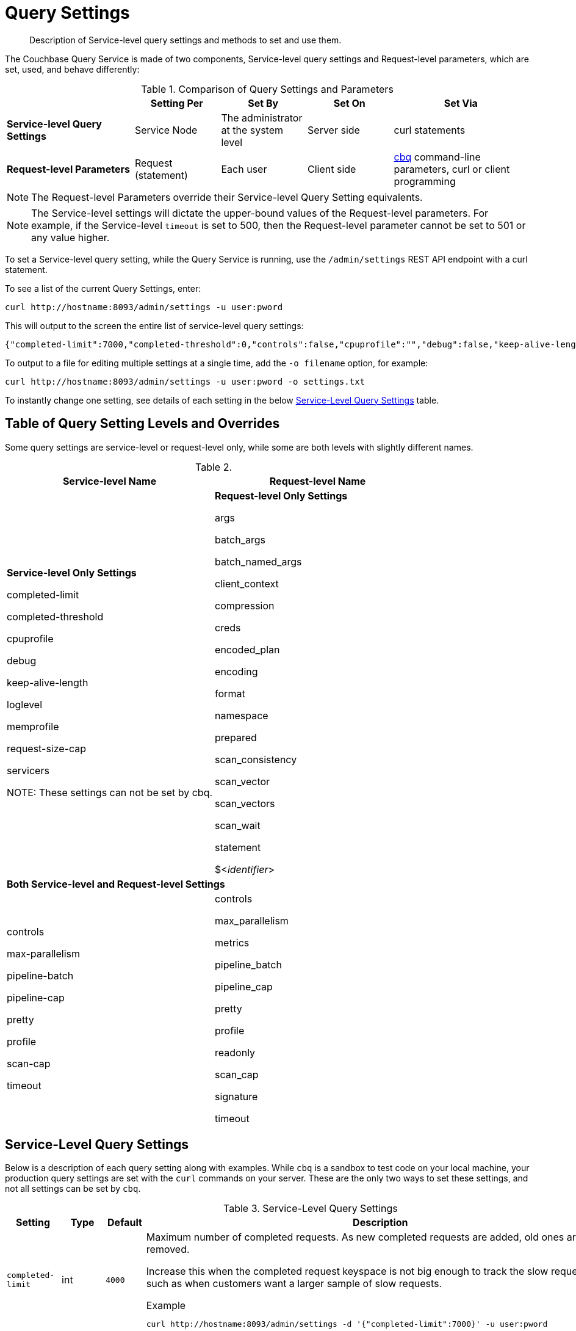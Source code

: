 = Query Settings

[abstract]
Description of Service-level query settings and methods to set and use them.

The Couchbase Query Service is made of two components, Service-level query settings and Request-level parameters, which are set, used, and behave differently:

.Comparison of Query Settings and Parameters
[cols="216,145,145,145,230"]
|===
| | Setting Per | Set By | Set On | Set Via

| *Service-level Query Settings*
| Service Node
| The administrator at the system level
| Server side
| curl statements

| *Request-level Parameters*
| Request (statement)
| Each user
| Client side
| xref:tools:cbq-shell.adoc[cbq] command-line parameters, curl or client programming
|===

NOTE: The Request-level Parameters override their Service-level Query Setting equivalents.

NOTE: The Service-level settings will dictate the upper-bound values of the Request-level parameters.
For example, if the Service-level `timeout` is set to 500, then the Request-level parameter cannot be set to 501 or any value higher.

To set a Service-level query setting, while the Query Service is running, use the `/admin/settings` REST API endpoint with a curl statement.

To see a list of the current Query Settings, enter:

----
curl http://hostname:8093/admin/settings -u user:pword
----

This will output to the screen the entire list of service-level query settings:

----
{"completed-limit":7000,"completed-threshold":0,"controls":false,"cpuprofile":"","debug":false,"keep-alive-length":16384,"loglevel":"INFO","max-parallelism":1,"memprofile":"","pipeline-batch":16,"pipeline-cap":512,"prepared-limit":16384,"pretty":false,"profile":"off","request-size-cap":67108864,"scan-cap":512,"servicers":32,"timeout":0}
----

To output to a file for editing multiple settings at a single time, add the [.var]`-o filename` option, for example:

----
curl http://hostname:8093/admin/settings -u user:pword -o settings.txt
----

To instantly change one setting, see details of each setting in the below <<table_kgw_2lr_hz,Service-Level Query Settings>> table.

== Table of Query Setting Levels and Overrides

Some query settings are service-level or request-level only, while some are both levels with slightly different names.

.{empty}
|===
| Service-level Name | Request-level Name

| *Service-level Only Settings*

completed-limit

completed-threshold

cpuprofile

debug

keep-alive-length

loglevel

memprofile

request-size-cap

servicers

NOTE: These settings can not be set by cbq.

| *Request-level Only Settings*

args

batch_args

batch_named_args

client_context

compression

creds

encoded_plan

encoding

format

namespace

prepared

scan_consistency

scan_vector

scan_vectors

scan_wait

statement

$<__identifier__>

2+^| *Both Service-level and Request-level Settings*

| controls

max-parallelism

pipeline-batch

pipeline-cap

pretty

profile

scan-cap

timeout

| controls

max_parallelism

metrics

pipeline_batch

pipeline_cap

pretty

profile

readonly

scan_cap

signature

timeout
|===

== Service-Level Query Settings

Below is a description of each query setting along with examples.
While `cbq`  is a sandbox to test code on your local machine, your production query settings are set with the  `curl`  commands on your server.
These are the only two ways to set these settings, and not all settings can be set by `cbq`.

.Service-Level Query Settings
[#table_kgw_2lr_hz,cols="185,100,130,260,341,571"]
|===
| Setting | Type | Default 3+| Description

| `completed-limit`
| int
| `4000`
3+a|
Maximum number of completed requests.
As new completed requests are added, old ones are removed.

Increase this when the completed request keyspace is not big enough to track the slow requests, such as when customers want a larger sample of slow requests.

.Example
----
curl http://hostname:8093/admin/settings -d '{"completed-limit":7000}' -u user:pword
----

| `completed-threshold`
| int
| `1000`
3+a|
Cache completed query lasting longer than this many milliseconds.

Specify 0 to track all requests independent of duration.

Specify any negative number to track none.

.Example
----
curl http://hostname:8093/admin/settings -d '{"completed-threshold":7000}' -u user:pword
----

| `controls`
| bool
| `false`
3+a|
[Optional] Specifies if there should be a controls section returned with the request results.

When set to `true`, the query response document includes a controls section with runtime information provided along with the request, such as positional and named parameters or settings.

NOTE: If the request qualifies for caching, these values will also be cached in the `completed_requests` system keyspace.

.Example
----
curl http://hostname:8093/admin/settings -d '{"controls":true}' -u user:pword
----

| `cpuprofile`
| string
| `""`
3+a|
The absolute path and filename to write the CPU profile to a local file.

The output file includes a controls section and performance measurements, such as memory allocation and garbage collection, to pinpoint bottlenecks and ways to improve your code execution.

To stop `cpuprofile`, run with the empty setting of `""`.

NOTE: If `cpuprofile` is left running too long, it can slow the system down as its file size increases.

.Example
----
curl http://hostname:8093/admin/settings -d '{"cpuprofile":"/tmp/info.txt"}' -u user:pword
----

// Do we want to add this engineering method?
// <note>For another way to set this, see the Capturing Profiling Info
// section.</note>

| `debug`
| bool
| `false`
3+a|
Use debug mode.

When set to `true`, extra logging is provided.

.Example
----
curl http://hostname:8093/admin/settings -d '{"debug":true}' -u user:pword
----

| `keep-alive-length`
| int
| `16384`
3+a|
Maximum size of buffered result.

.Example
----
curl http://hostname:8093/admin/settings -d '{"keep-alive-length":7000}' -u user:pword
----

.9+| `loglevel`
.9+| string
.9+| `"INFO"`
3+| Log level used in the logger.
All values in descending order of data:

a|
* DEBUG
| For developers
| Writes everything.

a|
* TRACE
| For developers
| Less info than debug.

a|
* INFO
| For admin & customers
| Lists warnings & errors.

a|
* WARN
| For admin
| Only abnormal items.

a|
* ERROR
| For admin
| Only errors to be fixed.

a|
* SEVERE
| For admin
| Major items, like crashes.

a|
* NONE
|
| Doesn't write anything.

3+a|
.Example
----
curl http://hostname:8093/admin/settings -d '{"loglevel":"DEBUG"}' -u user:pword
----

| `max-parallelism`
| int
| `1`
3+a|
[Optional] Specifies the maximum parallelism for the query.

A zero or negative value means the number of logical CPUs will be used as the parallelism for the query.

A server-wide `max-parallelism` parameter defaults to "1" and will be used when a request does not include this parameter.

If a request includes `max_parallelism`, it will be capped by the server `max-parallelism`.

NOTE: To enable queries to run in parallel, you must specify the Server-level `max-parallelism` parameter on all Query nodes.

.Example
----
curl http://hostname:8093/admin/settings -d '{"max-parallelism":0}' -u user:pword
----

| `memprofile`
| string
| `""`
3+a|
Filename to write the diagnostic memory usage log.

To stop `memprofile`, run with the empty setting of `""`.

NOTE: If `memprofile` is left running too long, it can slow the system down as its file size increases.

.Example
----
curl http://hostname:8093/admin/settings -d '{"memprofile":"/tmp/memory-usage.log"}' -u user:pword
----

// To be added after deciding whether to add this engineering method.
// <note>For another way to set this, see the Capturing Profiling Info
// section.</note>

| `pipeline-batch`
| int
| `16`
3+a|
[Optional] Controls the number of items execution operators can batch for Fetch from the KV.

.Example
----
curl http://hostname:8093/admin/settings -d '{"pipeline-batch":64' -u user:pword
----

| `pipeline-cap`
| int
| `512`
3+a|
[Optional] Maximum number of items each execution operator can buffer between various operators.

.Example
----
curl http://hostname:8093/admin/settings -d '{"pipeline-cap":1024}' -u user:pword
----

| `prepared-limit`
| int
| `16384`
3+a|
[Optional] Maximum number of Prepared statements in the cache.

When this cache reaches the limit, the least recently used prepared statements will be discarded as new prepared statements are created.

.Example
----
curl http://hostname:8093/admin/settings -d '{"prepared-limit":65536}' -u user:pword
----

| `pretty`
| bool
| `false`
3+a|
[Optional] Specifies the query results returned in pretty format.

There is also a server-wide `pretty` parameter which defaults to `true`.
If a request does not include pretty, the server-wide `pretty` will be used.

.Example
----
curl http://hostname:8093/admin/settings -d '{"pretty":false}' -u user:pword
----

| `profile`
| string
| `off`
3+a|
[Optional] Specifies if there should be a profile section returned with the request results.
The valid values are:

`off`:: No profiling information is added to the query response.

`phases`::
The query response includes a profile section with stats and details about various phases of the query plan and execution.
Three phase times will be included in the `system:active_requests` and `system:completed_requests` monitoring keyspaces.

`timings`::
Besides the phase times, the profile section of the query response document will include a full query plan with timing and information about the number of processed documents at each phase.
This information will be included in the `system:active_requests` and `system:completed_requests` keyspaces.

NOTE: If `profile` is not set as one of the above values, then the profile setting does not change.

.Example
----
curl http://hostname:8093/admin/settings -d '{"profile":"phases"}' -u user:pword
----

| `request-size-cap`
| int
| `67108864`
3+a|
Maximum size of a request.

.Example
----
curl http://hostname:8093/admin/settings -d '{"request-size-cap":70000}' -u user:pword
----

| `scan-cap`
| int
| `512`
3+a|
[Optional] Maximum buffered channel size between the indexer client and the query service for index scans.
This parameter controls when to use scan backfill.

Use `0` or a negative number to disable.

Smaller values reduce GC while larger values reduce indexer backfill.

The index channel capacity is configurable per request.

.Example
----
curl http://hostname:8093/admin/settings -d '{"scan-cap":1024}' -u user:pword
----

| `servicers`
| int
| `32`
3+a|
The number of service threads for the query.

.Example
----
curl http://hostname:8093/admin/settings -d '{"servicers":8}' -u user:pword
----

| `timeout`
| string (duration format)
| `"0s"`
3+a|
[Optional] Maximum time to spend on the request before timing out.

The default value means no timeout is applied and the request runs for however long it takes.

NOTE: There is also a request-level `timeout` parameter, and the minimum of that and the service `timeout` is what gets applied.

Its format includes an amount and a mandatory unit.
Valid units are:

* `ns` (nanoseconds)
* `us` (microseconds)
* `ms` (milliseconds)
* `s` (seconds)
* `m` (minutes)
* `h` (hours)

Ex: "10ms" (10 milliseconds) and "0.5s" (half a second).

Specify `0` or a negative integer to disable.

.Example
----
curl http://hostname:8093/admin/settings -d '{"timeout":"30m"}' -u user:pword
----
|===

[#section_nnj_sjk_k1b]
== Request-Level Parameters

This table contains details of all the parameters that can be passed in a request to the `/query/service` endpoint:

.Request-Level Parameters
[cols="185,100,180,110,824"]
|===
| Parameter Name | Type | Default 2+| Description

| `args`
| list
|
2+a|
[Optional] If the statement has 1 or more positional parameters, this parameter needs to be in the request; this is a list of JSON values, one for each positional parameter in the statement.

NOTE: Positional parameters apply to `prepared` also.

.Example
----
cbq > \set -args ["LAX", 6];
----

See section <<section_srh_tlm_n1b,Named Parameters VS.
Positional Parameters>> for details.

| `batch_args`
| list of list
|
2+a|
[Optional] Applies to POST requests containing UPDATE/INSERT/DELETE statements.

DML statements containing _positional_ parameters.

.Example
----
INSERT INTO location (id, name) VALUES ($1, $2)
----

These require the values to be given in `batch_args`, which contains a list of lists.

NOTE: The inner lists need to match the positional parameters in the `statement`.

| `batch_named_args`
| list of object
|
2+a|
[Optional] Applies to POST requests only, containing a UPDATE/INSERT/DELETE statement.

DML statements containing _named_ parameters.

.Example
----
INSERT INTO location (id, name) VALUES ($id, $n)
----

These require the values to be given in `batch_named_args`, which contains a list of objects.

NOTE: The keys in each object need to match the named parameters in the `statement`.

| `client_context_id`
| string
|
2+| [Optional] A piece of data supplied by the client that is echoed in the response, if present.
N1QL is agnostic about the content of this parameter; it is just echoed in the response.

[NOTE]
. Maximum allowed size is 64 characters; all others will be cut.
+
. If it contains an escape character (‘/’) or quote ("), it will be rejected as Error code 1110.

| `compression`
| string
| `"NONE"`
2+a|
[Optional] Compression format to use for response data on the wire.

Possible values are `ZIP`, `RLE`, `LZMA`, `LZO`, or `NONE`.

Values are case-insensitive.

.Example
----
cbq> \set -compression "zip";
----

| `controls`
| bool
| `false`
2+a|
[Optional] Specifies if there should be a controls section returned with the request results.

When set to `true`, the query response document includes a controls section with runtime information provided along with the request, such as positional and named parameters or settings.

NOTE: If the request qualifies for caching, these values will also be cached in the `completed_requests` system keyspace.

.Example
----
cbq> \set -controls true;

curl http://localhost:8093/query/service -u user:pword -d 'statement=select * from default&controls=true'
----

| `creds`
| list
|
2+a|
[Optional] Specify the login credentials in the form of `user:password`.

You can specify credentials for different buckets by separating them with a comma.

If credentials are supplied in the request header, then `creds` is ignored since HTTP Basic Authentication takes precedence and overrides `creds`.

.Example
----
cbq> \set -creds travel-sample user:pword, beer-sample user:pword;
----

// To be added after confirming the latest info
// <p>See Authentication Parameters
// section <?oxy_custom_start type="oxy_content_highlight" color="255,255,0"?>at GD:
// N1QL Query API<?oxy_custom_end?> for full spec.</p>

| `encoded_plan`
| string
|
2+a|
[Optional] For later, multiple executions, a query can be prepared, which results in five properties, of which one is called encoded_plan.
This can then be used to execute the query.

*Example*: Prepare the query result of the most expensive hotel.

 $ curl -v http://localhost:8093/query/service \
 -d 'statement=PREPARE pricy_hotel FROM SELECT name, max(price) FROM `travel-sample` WHERE type="hotel";

Response:

----
{
  "requestID": "a339a496-7ed5-4625-9c64-0d7bf584a1bd",
  "signature": "json",
  "results": [
  {   "encoded_plan": "H4sIAAAJbogA/5yRQU/6QBDFvwpZ/gdIIAAA==",
        "name": "fave_tweets",
----

Use the `encoded_plan` to execute that prepared statement.

 $ curl -v http://localhost:8093/query/service -H "Content-Type: application/json" -d  \
 '{ "prepared":"pricy_hotel", "encoded_plan":"H4sIAAAJbogA/5yRQU/6QBDFvwpZ/gdIIAAA==", "$r":9.5 }'

Both the encoded plan and the prepared N1QL statement output the same.

| `encoding`
| string
| `"UTF-8"`
2+| [Optional] Desired character encoding for the query results.

Only possible value is `UTF-8` and is case-insensitive.

| `format`
| string
| `"JSON"`
2+a|
[Optional] Desired format for the query results.

Possible values are `JSON`, `XML`, `CSV`, and `TSV`.

Values are case-insensitive.

.Example
----
cbq> \set -format "XML";
----

| `max_parallelism`
| string
| `"1"`
2+a|
[Optional] Specifies the maximum parallelism for the query.

A zero or negative value means the number of logical CPUs will be used as the parallelism for the query.

A server-wide `max-parallelism` parameter defaults to "1" and will be used when a request does not include this parameter.

If a request includes `max_parallelism`, it will be capped by the server `max-parallelism`.

NOTE: To enable queries to run in parallel, you must specify the Server-level `max-parallelism` parameter on all Query nodes.

.Example
----
cbq> \set -max_parallelism 3;

curl http://localhost:8093/query/service -u user:pword -d 'statement=select * from default&max_parallelism=3'
----

| `metrics`
| bool
| `true`
2+a|
[Optional] Specifies that metrics should be returned with query results.

.Example
----
cbq> \set -metrics false;

curl http://localhost:8093/query/service -u user:pword -d 'statement=select * from default&metrics=false'
----

| `namespace`
| string
|
2+a|
[Optional] Specifies the namespace to use.

There is a server-wide namespace parameter, which is used if a request does not specify a namespace.

.Example
----
cbq> \set -namespace travel-sample;
----

| `pipeline_batch`
| int
|
2+a|
[Optional] Controls the number of items execution operators can batch for Fetch from the KV.

.Example
----
cbq> \set -pipeline_batch 64;

curl http://localhost:8093/query/service -u user:pword -d 'statement=select * from default&pipeline_batch=64'
----

| `pipeline_cap`
| int
|
2+a|
[Optional] Maximum number of items each execution operator can buffer between various operators.

.Example
----
cbq> \set -pipeline_cap 1024;

curl http://localhost:8093/query/service -u user:pword -d 'statement=select * from default&pipeline_cap=1024'
----

| `prepared`
| string
|
2+a|
{empty}[Required if `statement` not provided]

The prepared form of the N1QL statement to be executed.

NOTE: If both `prepared` and `statement` are present and non-empty, an error is returned.

*Example*: Prepare the query result of the most expensive hotel.

 $ curl -v http://localhost:8093/query/service \
 -d 'statement=PREPARE pricy_hotel FROM SELECT name, max(price) FROM `travel-sample` WHERE type="hotel";

Response:

----
{
  "requestID": "a339a496-7ed5-4625-9c64-0d7bf584a1bd",
  "signature": "json",
  "results": [
  {   "encoded_plan": "H4sIAAAJbogA/5yRQU/6QBDFvwpZ/gdIIAAA==",
        "name": "fave_tweets",
----

Use the `encoded_plan` to execute that prepared statement.

 $ curl -v http://localhost:8093/query/service -H "Content-Type: application/json" -d  \
 '{ "prepared":"pricy_hotel", "encoded_plan":"H4sIAAAJbogA/5yRQU/6QBDFvwpZ/gdIIAAA==", "$r":9.5 }'

Both the encoded plan and the prepared N1QL statement output the same.

| `pretty`
| bool
| `true`
2+a|
[Optional] Specifies the query results returned in pretty format.

NOTE: There is also a server-wide `pretty` parameter which defaults to `true`.
If a request does not include pretty, the server-wide `pretty` will be used.

.Example
----
cbq> \set -pretty false;

curl http://localhost:8093/query/service -u user:pword -d 'statement=select * from default&pretty=false'
----

| `profile`
| string
| `"off"`
2+a|
[Optional] Specifies if there should be a profile section returned with the request results.
The valid values are:

`off`:: No profiling information is added to the query response.

`phases`::
The query response includes a profile section with stats and details about various phases of the query plan and execution.
Three phase times will be included in the `system:active_requests` and `system:completed_requests` monitoring keyspaces.

`timings`::
Besides the phase times, the profile section of the query response document will include a full query plan with timing and information about the number of processed documents at each phase.
This information will be included in the `system:active_requests` and `system:completed_requests` keyspaces.

NOTE: If `profile` is not set as one of the above values, then the profile setting does not change.

.Example
----
cbq> \set -profile "phases";

curl http://localhost:8093/query/service -u user:pword -d 'statement=select * from default&profile=phases'
----

| `readonly`
| bool
| `false`
2+a|
[Optional] Controls whether a query can change a resulting recordset.

If `readonly` is `true`, then the following statements are not allowed:

* CREATE INDEX
* DROP INDEX
* INSERT
* MERGE
* UPDATE
* UPSERT

NOTE: When using GET requests, it's best to set `readonly` to `true`.

.Example
----
cbq> \set -readonly true;
----

| `scan_cap`
| int
| `512`
2+a|
[Optional] Maximum buffered channel size between the indexer client and the query service for index scans.
This parameter controls when to use scan backfill.

Use `0` or a negative number to disable.

Smaller values reduce GC while larger values reduce indexer backfill.

The index channel capacity is configurable per request.

.Example
----
cbq> \set -scan_cap 1024;

curl http://localhost:8093/query/service -u user:pword -d 'statement=select * from default&scan_cap=1024'
----

| `scan_consistency`
| string
| `"not_bounded"`
2+a|
[Optional] Specify the consistency guarantee/constraint for index scanning.
The valid values are:

`not_bounded`::
No timestamp vector is used in the index scan.
This is the fastest mode, because it avoids the costs of obtaining the vector and waiting for the index to catch up to the vector.

`at_plus`::
This implements bounded consistency.
The request includes a scan_vector parameter and value, which is used as a lower bound.
This can be used to implement read-your-own-writes (RYOW).

`request_plus`::
This implements strong consistency per request.
Before processing the request, a current vector is obtained.
The vector is used as a lower bound for the statements in the request.
If there are DML statements in the request, RYOW is also applied within the request.

`statement_plus`::
This implements strong consistency per statement.
Before processing each statement, a current vector is obtained and used as a lower bound for that statement.

NOTE: The default behavior is RYOW within the request, however, if you want to disable RYOW within a request, add a separate `request_consistency` parameter that can be set to `not_bounded`.

Values are case-insensitive.

.Example
----
cbq> \set -scan_consistency "at_plus";
----

| `scan_vector`
| list or object
|
2+a|
{empty}[`scan_vector` or `scan_vectors` is required if `scan_consistency=at_plus`]

Specify the lower bound vector timestamp for one bucket when using `at_plus` scan consistency.

Scan vectors are built of +[+[.var]`value`, [.var]`guard`] entries, two-element arrays:

* [.var]`value`: a vbucket's sequence number (a JSON number)
* [.var]`guard`: a vbucket's UUID (a string)

.Example
----
scan_vector={ "5 ": [5409393,"VB5ID"], "19": [47574574, "VB19ID"] }
----

Scan vectors have two forms:

. *Full scan vector*: an array of +[+[.var]`value`, [.var]`guard`] entries, giving an entry for every vbucket in the system.
. *Sparse scan vectors*: provide entries for specific vbuckets, mapping a vbucket number (a string) to a +[+[.var]`value`, [.var]`guard`] entry.

NOTE: `scan_vector` can only be used if the query uses at most one bucket; if it is used for a query referencing more than one bucket, the query will fail with an error.

For queries referencing multiple buckets, use `scan_vectors`.

| `scan_vectors`
| object
|
2+| [`scan_vector` or `scan_vectors` is required if `scan_consistency=at_plus`]

A map from bucket names to scan vectors.
See `scan_vector`.

The scan vectors can be Full or Sparse.

| `scan_wait`
| string (duration format)
| `""`
2+a|
[Optional] Can be supplied with `scan_consistency` values of `request_plus`, `statement_plus` and `at_plus`.

Specifies the maximum time the client is willing to wait for an index to catch up to the vector timestamp in the request.

NOTE: If an index has to catch up, and the `scan_wait` time is exceeded while waiting, an error is returned.

Its format includes an amount and a mandatory unit.
Valid units are:

* `ns` (nanoseconds)
* `us` (microseconds)
* `ms` (milliseconds)
* `s` (seconds)
* `m` (minutes)
* `h` (hours)

Ex: `10ms` (10 milliseconds) and `0.5s` (half a second).

NOTE: Specify `0` or a negative integer to disable.

.Example
----
cbq> \set -scan_wait "30m";
----

| `signature`
| bool
| `true`
2+a|
[Optional] Include a header for the results schema in the response.

.Example
----
cbq> \set -signature false;

curl http://localhost:8093/query/service -u user:pword -d 'statement=select * from default&signature=false'
----

| `statement`
| string
|
2+a|
{empty}[Required if `prepared` not provided]

Any valid N1QL statement for a POST request, or a read-only N1QL statement (SELECT, EXPLAIN) for a GET request.

NOTE: If both `prepared` and `statement` are present and non-empty, an error is returned.

| `timeout`
| string (duration format)
| `"0s"`
2+a|
[Optional] Maximum time to spend on the request before timing out.

The default value means no timeout is applied and the request runs for however long it takes.

NOTE: There is also a server-wide `timeout` parameter, and the minimum of that and the request `timeout` is what gets applied.

Its format includes an amount and a mandatory unit.
Valid units are:

* `ns` (nanoseconds)
* `us` (microseconds)
* `ms` (milliseconds)
* `s` (seconds)
* `m` (minutes)
* `h` (hours)

Ex: `10ms` (10 milliseconds) and `0.5s` (half a second).

NOTE: Specify `0` or a negative integer to disable.

.Example
----
cbq> \set -timeout "30m";

curl http://localhost:8093/query/service -u user:pword -d 'statement=select * from default&timeout=30m'
----

| `$<identifier>`
| json_value
|
2+a|
[Optional] If the `statement` has 1 or more named parameters, there should be 1 or more named parameters in the request.

A named parameter consists of two parts:

. The $ character
. An identifier that starts with an alpha character followed by one or more alphanumeric characters.

Named parameters apply to `prepared` also.

See section <<section_srh_tlm_n1b,Named Parameters VS.
Positional Parameters>> for examples.
|===

[#section_srh_tlm_n1b]
== Named Parameters VS. Positional Parameters

Named Parameters use a variable name to refer to each one, while Positional Parameters refer to the position each variable is used.
As summarized in the below table, these two types of requests should contain the following parameters:

.Named Parameters VS. Positional Parameters
[cols="2,5,2"]
|===
| | Statement | Args

| *Named Parameters*
| SELECT detail FROM emp WHERE name = *$nval* AND age > *$aval*
| $nval = "smith"

$aval = 45

.2+| *Positional Parameters*
| SELECT detail FROM emp WHERE name = *$1* AND age > *$2*
.2+| [ "smith", 45 ]

| SELECT detail FROM emp WHERE name = *?* AND age > *?*
|===

NOTE: Positional Parameters can also be specified in a statement using *?* as an alternative way to specify the same query.

For more details about N1QL REST API, see xref:n1ql:n1ql-rest-api/index.adoc[N1QL REST API].

For more details about API content and settings, see xref:rest-api:rest-intro.adoc[REST API reference].
